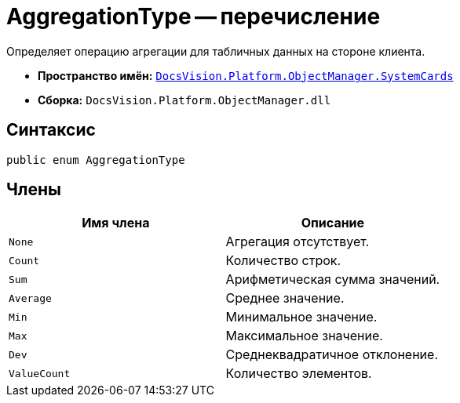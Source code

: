 = AggregationType -- перечисление

Определяет операцию агрегации для табличных данных на стороне клиента.

* *Пространство имён:* `xref:api/DocsVision/Platform/ObjectManager/SystemCards/SystemCards_NS.adoc[DocsVision.Platform.ObjectManager.SystemCards]`
* *Сборка:* `DocsVision.Platform.ObjectManager.dll`

== Синтаксис

[source,csharp]
----
public enum AggregationType
----

== Члены

[cols=",",options="header"]
|===
|Имя члена |Описание
|`None` |Агрегация отсутствует.
|`Count` |Количество строк.
|`Sum` |Арифметическая сумма значений.
|`Average` |Среднее значение.
|`Min` |Минимальное значение.
|`Max` |Максимальное значение.
|`Dev` |Среднеквадратичное отклонение.
|`ValueCount` |Количество элементов.
|===
